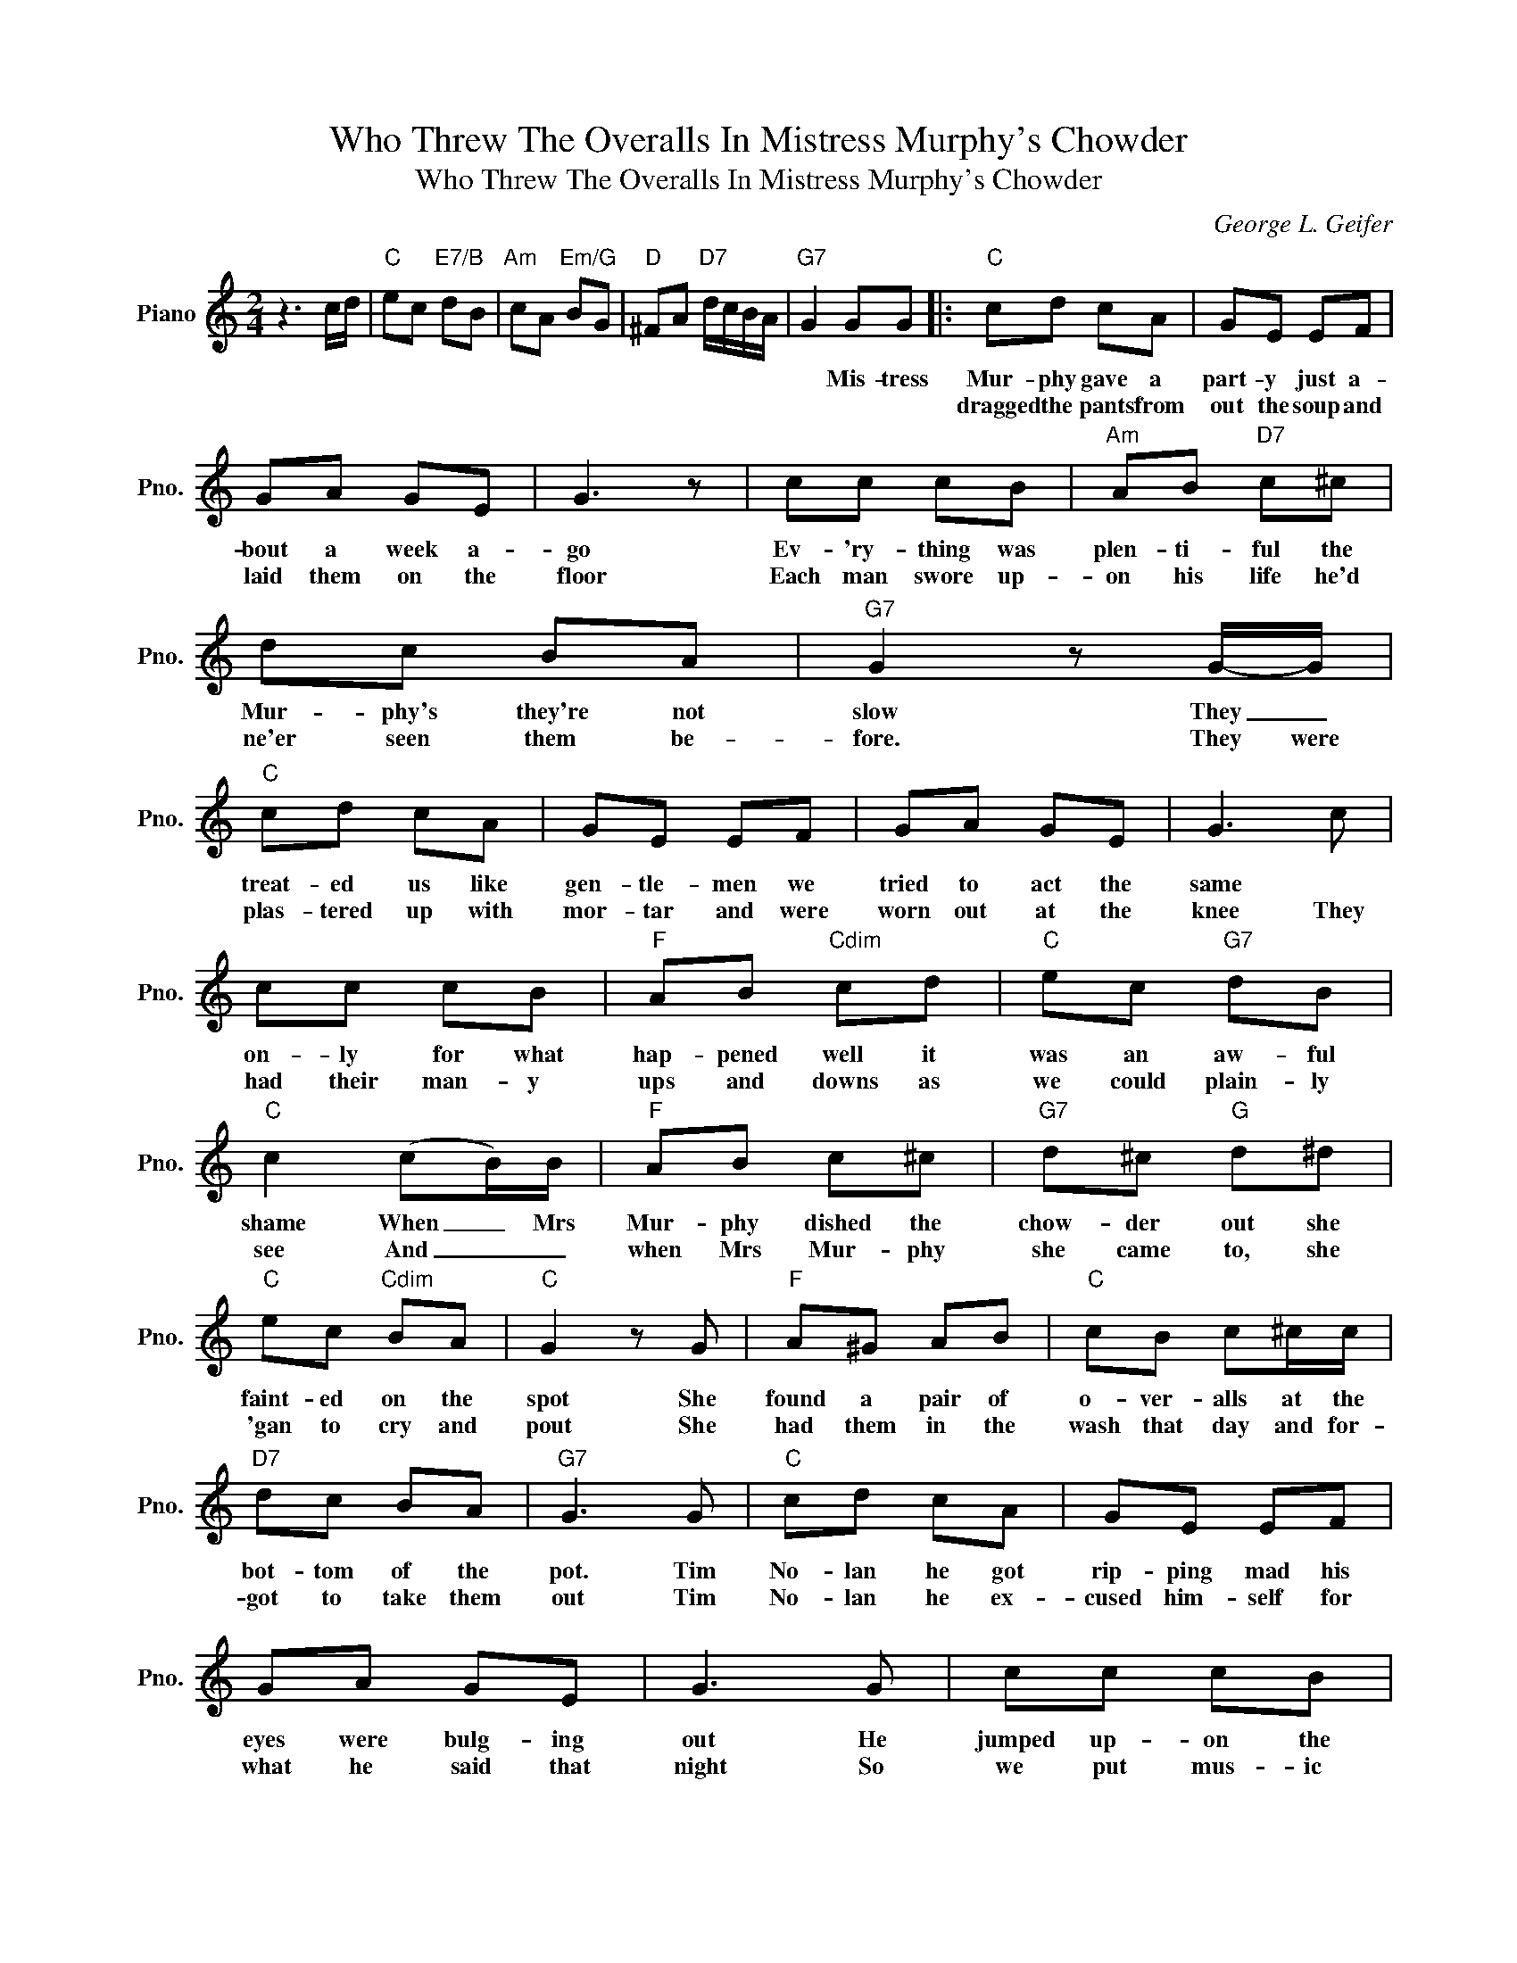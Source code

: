 X:1
T:Who Threw The Overalls In Mistress Murphy's Chowder
T:Who Threw The Overalls In Mistress Murphy's Chowder
C:George L. Geifer
Z:All Rights Reserved
L:1/8
M:2/4
K:C
V:1 treble nm="Piano" snm="Pno."
%%MIDI program 0
%%MIDI control 7 100
%%MIDI control 10 64
V:1
 z3 c/d/ |"C" ec"E7/B" dB |"Am" cA"Em/G" BG |"D" ^FA"D7" d/c/B/A/ |"G7" G2 GG |:"C" cd cA | GE EF | %7
w: ||||* Mis- tress|Mur- phy gave a|part- y just a-|
w: |||||dragged the pants from|out the soup and|
 GA GE | G3 z | cc cB |"Am" AB"D7" c^c | dc BA |"G7" G2 z G/-G/ |"C" cd cA | GE EF | GA GE | G3 c | %17
w: bout a week a-|go|Ev- 'ry- thing was|plen- ti- ful the|Mur- phy's they're not|slow They _|treat- ed us like|gen- tle- men we|tried to act the|same *|
w: laid them on the|floor|Each man swore up-|on his life he'd|ne'er seen them be-|fore. They were|plas- tered up with|mor- tar and were|worn out at the|knee They|
 cc cB |"F" AB"Cdim" cd |"C" ec"G7" dB |"C" c2 (cB/)B/ |"F" AB c^c |"G7" d^c"G" d^d | %23
w: on- ly for what|hap- pened well it|was an aw- ful|shame When _ Mrs|Mur- phy dished the|chow- der out she|
w: had their man- y|ups and downs as|we could plain- ly|see And _ _|when Mrs Mur- phy|she came to, she|
"C" ec"Cdim" BA |"C" G2 z G |"F" A^G AB |"C" cB c^c/c/ |"D7" dc BA |"G7" G3 G |"C" cd cA | GE EF | %31
w: faint- ed on the|spot She|found a pair of|o- ver- alls at the|bot- tom of the|pot. Tim|No- lan he got|rip- ping mad his|
w: 'gan to cry and|pout She|had them in the|wash that day and for-|got to take them|out Tim|No- lan he ex-|cused him- self for|
 GA GE | G3 G | cc cB |"F" AB"Cdim" !fermata!cd |"C" ec"G7" dB |"C" c2 z2 ||"C" c c2 A | GE EF | %39
w: eyes were bulg- ing|out He|jumped up- on the|pi- an- o and|loud- ly he did|shout.|Who threw the|ov- er- alls in|
w: what he said that|night So|we put mus- ic|to the words and|sung with all our|might.|||
 GA GF | E G2 z | c c2 B | A2 AG |"D7" ^FA dc |"G7" BG cd |"C" ec"G7" dB |"C" c2 cB |"F" AB cA | %48
w: Mis- tress Mur- phy's|chow- der?|No- bod- y|spoke so he|shout- ed all the|loud- er It's and|I- rish trick that's|true I can|lick the mick that|
w: |||||||||
"C" G3 G | cc cB |"F" AB"C" ce |"D7""G7" d4 |1"C" c4 | z2 z G :|2"C" c4 |] %55
w: threw the|ov- er- alls in|Mis- tress Mur- phy's|chow-|der.|They|der.|
w: |||||||

